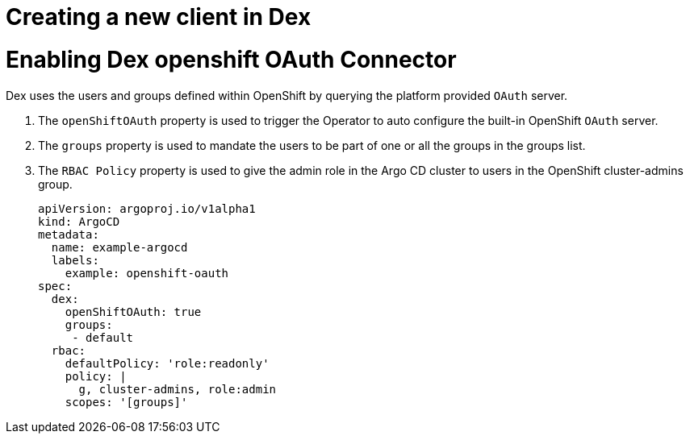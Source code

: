 // Module is included in the following assemblies:
//
// * configuring-sso-for-argo-cd-on-openshift

[id="creating-a-new-client-in-dex_{context}"]
= Creating a new client in Dex

= Enabling Dex openshift OAuth Connector

Dex uses the users and groups defined within OpenShift by querying the platform provided `OAuth` server.

. The `openShiftOAuth` property is used to trigger the Operator to auto configure the built-in OpenShift `OAuth` server.
. The `groups` property is used to mandate the users to be part of one or all the groups in the groups list.
. The `RBAC Policy` property is used to give the admin role in the Argo CD cluster to users in the OpenShift cluster-admins group.
+
[source,yaml]
----
apiVersion: argoproj.io/v1alpha1
kind: ArgoCD
metadata:
  name: example-argocd
  labels:
    example: openshift-oauth
spec:
  dex:
    openShiftOAuth: true
    groups:
     - default
  rbac:
    defaultPolicy: 'role:readonly'
    policy: |
      g, cluster-admins, role:admin
    scopes: '[groups]'
----
